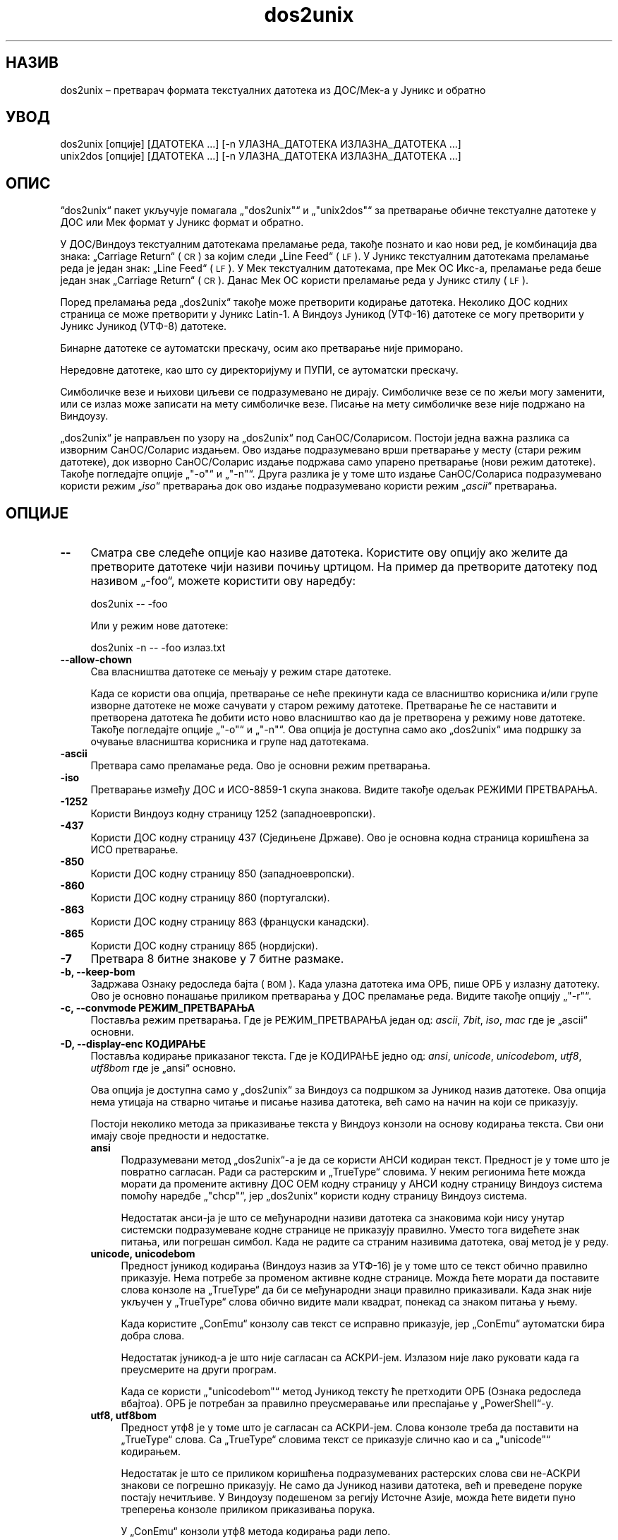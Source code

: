 .\" Automatically generated by Pod::Man 4.14 (Pod::Simple 3.40)
.\"
.\" Standard preamble:
.\" ========================================================================
.de Sp \" Vertical space (when we can't use .PP)
.if t .sp .5v
.if n .sp
..
.de Vb \" Begin verbatim text
.ft CW
.nf
.ne \\$1
..
.de Ve \" End verbatim text
.ft R
.fi
..
.\" Set up some character translations and predefined strings.  \*(-- will
.\" give an unbreakable dash, \*(PI will give pi, \*(L" will give a left
.\" double quote, and \*(R" will give a right double quote.  \*(C+ will
.\" give a nicer C++.  Capital omega is used to do unbreakable dashes and
.\" therefore won't be available.  \*(C` and \*(C' expand to `' in nroff,
.\" nothing in troff, for use with C<>.
.tr \(*W-
.ds C+ C\v'-.1v'\h'-1p'\s-2+\h'-1p'+\s0\v'.1v'\h'-1p'
.ie n \{\
.    ds -- \(*W-
.    ds PI pi
.    if (\n(.H=4u)&(1m=24u) .ds -- \(*W\h'-12u'\(*W\h'-12u'-\" diablo 10 pitch
.    if (\n(.H=4u)&(1m=20u) .ds -- \(*W\h'-12u'\(*W\h'-8u'-\"  diablo 12 pitch
.    ds L" ""
.    ds R" ""
.    ds C` ""
.    ds C' ""
'br\}
.el\{\
.    ds -- \|\(em\|
.    ds PI \(*p
.    ds L" ``
.    ds R" ''
.    ds C`
.    ds C'
'br\}
.\"
.\" Escape single quotes in literal strings from groff's Unicode transform.
.ie \n(.g .ds Aq \(aq
.el       .ds Aq '
.\"
.\" If the F register is >0, we'll generate index entries on stderr for
.\" titles (.TH), headers (.SH), subsections (.SS), items (.Ip), and index
.\" entries marked with X<> in POD.  Of course, you'll have to process the
.\" output yourself in some meaningful fashion.
.\"
.\" Avoid warning from groff about undefined register 'F'.
.de IX
..
.nr rF 0
.if \n(.g .if rF .nr rF 1
.if (\n(rF:(\n(.g==0)) \{\
.    if \nF \{\
.        de IX
.        tm Index:\\$1\t\\n%\t"\\$2"
..
.        if !\nF==2 \{\
.            nr % 0
.            nr F 2
.        \}
.    \}
.\}
.rr rF
.\" ========================================================================
.\"
.IX Title "dos2unix 1"
.TH dos2unix 1 "2023-02-11" "dos2unix" "2023-02-11"
.\" For nroff, turn off justification.  Always turn off hyphenation; it makes
.\" way too many mistakes in technical documents.
.if n .ad l
.nh
.SH "НАЗИВ"
.IX Header "НАЗИВ"
dos2unix – претварач формата текстуалних датотека из ДОС/Мек\-а у Јуникс и обратно
.SH "УВОД"
.IX Header "УВОД"
.Vb 2
\&    dos2unix [опције] [ДАТОТЕКА ...] [\-n УЛАЗНА_ДАТОТЕКА ИЗЛАЗНА_ДАТОТЕКА ...]
\&    unix2dos [опције] [ДАТОТЕКА ...] [\-n УЛАЗНА_ДАТОТЕКА ИЗЛАЗНА_ДАТОТЕКА ...]
.Ve
.SH "ОПИС"
.IX Header "ОПИС"
“dos2unix“ пакет укључује помагала „\f(CW\*(C`dos2unix\*(C'\fR“ и „\f(CW\*(C`unix2dos\*(C'\fR“ за претварање обичне текстуалне датотеке у ДОС или Мек формат у Јуникс формат и обратно.
.PP
У ДОС/Виндоуз текстуалним датотекама преламање реда, такође познато и као нови ред, је комбинација два знака: „Carriage Return“ (\s-1CR\s0) за којим следи „Line Feed“ (\s-1LF\s0). У Јуникс текстуалним датотекама преламање реда је један знак: „Line Feed“ (\s-1LF\s0). У Мек текстуалним датотекама, пре Мек ОС Икс\-а, преламање реда беше један знак „Carriage Return“ (\s-1CR\s0). Данас Мек ОС користи преламање реда у Јуникс стилу (\s-1LF\s0).
.PP
Поред преламања реда „dos2unix“ такође може претворити кодирање датотека. Неколико ДОС кодних страница се може претворити у Јуникс Latin\-1. А Виндоуз Јуникод (УТФ\-16) датотеке се могу претворити у Јуникс Јуникод (УТФ\-8) датотеке.
.PP
Бинарне датотеке се аутоматски прескачу, осим ако претварање није приморано.
.PP
Нередовне датотеке, као што су директоријуму и ПУПИ, се аутоматски прескачу.
.PP
Симболичке везе и њихови циљеви се подразумевано не дирају.  Симболичке везе се по жељи могу заменити, или се излаз може записати на мету симболичке везе.  Писање на мету симболичке везе није подржано на Виндоузу.
.PP
„dos2unix“ је направљен по узору на „dos2unix“ под СанОС/Соларисом.  Постоји једна важна разлика са изворним СанОС/Соларис издањем.  Ово издање подразумевано врши претварање у месту (стари режим датотеке), док изворно СанОС/Соларис издање подржава само упарено претварање (нови режим датотеке). Такође погледајте опције „\f(CW\*(C`\-o\*(C'\fR“ и „\f(CW\*(C`\-n\*(C'\fR“. Друга разлика је у томе што издање СанОС/Солариса подразумевано користи режим „\fIiso\fR“ претварања док ово издање подразумевано користи режим „\fIascii\fR“ претварања.
.SH "ОПЦИЈЕ"
.IX Header "ОПЦИЈЕ"
.IP "\fB\-\-\fR" 4
.IX Item "--"
Сматра све следеће опције као називе датотека. Користите ову опцију ако желите да претворите датотеке чији називи почињу цртицом. На пример да претворите датотеку под називом „\-foo“, можете користити ову наредбу:
.Sp
.Vb 1
\&    dos2unix \-\- \-foo
.Ve
.Sp
Или у режим нове датотеке:
.Sp
.Vb 1
\&    dos2unix \-n \-\- \-foo излаз.txt
.Ve
.IP "\fB\-\-allow\-chown\fR" 4
.IX Item "--allow-chown"
Сва власништва датотеке се мењају у режим старе датотеке.
.Sp
Када се користи ова опција, претварање се неће прекинути када се власништво корисника и/или групе изворне датотеке не може сачувати у старом режиму датотеке. Претварање ће се наставити и претворена датотека ће добити исто ново власништво као да је претворена у режиму нове датотеке. Такође погледајте опције „\f(CW\*(C`\-o\*(C'\fR“ и „\f(CW\*(C`\-n\*(C'\fR“. Ова опција је доступна само ако „dos2unix“ има подршку за очување власништва корисника и групе над датотекама.
.IP "\fB\-ascii\fR" 4
.IX Item "-ascii"
Претвара само преламање реда. Ово је основни режим претварања.
.IP "\fB\-iso\fR" 4
.IX Item "-iso"
Претварање између ДОС и ИСО\-8859\-1 скупа знакова. Видите такође одељак РЕЖИМИ ПРЕТВАРАЊА.
.IP "\fB\-1252\fR" 4
.IX Item "-1252"
Користи Виндоуз кодну страницу 1252 (западноевропски).
.IP "\fB\-437\fR" 4
.IX Item "-437"
Користи ДОС кодну страницу 437 (Сједињене Државе). Ово је основна кодна страница коришћена за ИСО претварање.
.IP "\fB\-850\fR" 4
.IX Item "-850"
Користи ДОС кодну страницу 850 (западноевропски).
.IP "\fB\-860\fR" 4
.IX Item "-860"
Користи ДОС кодну страницу 860 (португалски).
.IP "\fB\-863\fR" 4
.IX Item "-863"
Користи ДОС кодну страницу 863 (француски канадски).
.IP "\fB\-865\fR" 4
.IX Item "-865"
Користи ДОС кодну страницу 865 (нордијски).
.IP "\fB\-7\fR" 4
.IX Item "-7"
Претвара 8 битне знакове у 7 битне размаке.
.IP "\fB\-b, \-\-keep\-bom\fR" 4
.IX Item "-b, --keep-bom"
Задржава Ознаку редоследа бајта (\s-1BOM\s0). Када улазна датотека има ОРБ, пише ОРБ у излазну датотеку. Ово је основно понашање приликом претварања у ДОС преламање реда. Видите такође опцију „\f(CW\*(C`\-r\*(C'\fR“.
.IP "\fB\-c, \-\-convmode РЕЖИМ_ПРЕТВАРАЊА\fR" 4
.IX Item "-c, --convmode РЕЖИМ_ПРЕТВАРАЊА"
Поставља режим претварања. Где је РЕЖИМ_ПРЕТВАРАЊА један од: \fIascii\fR, \fI7bit\fR, \fIiso\fR, \fImac\fR где је „ascii“ основни.
.IP "\fB\-D, \-\-display\-enc КОДИРАЊЕ\fR" 4
.IX Item "-D, --display-enc КОДИРАЊЕ"
Поставља кодирање приказаног текста. Где је КОДИРАЊЕ једно од: \fIansi\fR, \fIunicode\fR, \fIunicodebom\fR, \fIutf8\fR, \fIutf8bom\fR где је „ansi“ основно.
.Sp
Ова опција је доступна само у „dos2unix“ за Виндоуз са подршком за Јуникод назив датотеке. Ова опција нема утицаја на стварно читање и писање назива датотека, већ само на начин на који се приказују.
.Sp
Постоји неколико метода за приказивање текста у Виндоуз конзоли на основу кодирања текста. Сви они имају своје предности и недостатке.
.RS 4
.IP "\fBansi\fR" 4
.IX Item "ansi"
Подразумевани метод „dos2unix“\-а је да се користи АНСИ кодиран текст. Предност је у томе што је повратно сагласан. Ради са растерским и „TrueType“ словима. У неким регионима ћете можда морати да промените активну ДОС ОЕМ кодну страницу у АНСИ кодну страницу Виндоуз система помоћу наредбе „\f(CW\*(C`chcp\*(C'\fR“, јер „dos2unix“ користи кодну страницу Виндоуз система.
.Sp
Недостатак анси\-ја је што се међународни називи датотека са знаковима који нису унутар системски подразумеване кодне странице не приказују правилно. Уместо тога видећете знак питања, или погрешан симбол. Када не радите са страним називима датотека, овај метод је у реду.
.IP "\fBunicode, unicodebom\fR" 4
.IX Item "unicode, unicodebom"
Предност јуникод кодирања (Виндоуз назив за УТФ\-16) је у томе што се текст обично правилно приказује. Нема потребе за променом активне кодне странице. Можда ћете морати да поставите слова конзоле на „TrueType“ да би се међународни знаци правилно приказивали. Када знак није укључен у „TrueType“ слова обично видите мали квадрат, понекад са знаком питања у њему.
.Sp
Када користите „ConEmu“ конзолу сав текст се исправно приказује, јер „ConEmu“ аутоматски бира добра слова.
.Sp
Недостатак јуникод\-а је што није сагласан са АСКРИ\-јем. Излазом није лако руковати када га преусмерите на други програм.
.Sp
Када се користи „\f(CW\*(C`unicodebom\*(C'\fR“ метод Јуникод тексту ће претходити ОРБ (Ознака редоследа вбајтоа). ОРБ је потребан за правилно преусмеравање или преспајање у „PowerShell“\-у.
.IP "\fButf8, utf8bom\fR" 4
.IX Item "utf8, utf8bom"
Предност утф8 је у томе што је сагласан са АСКРИ\-јем. Слова конзоле треба да поставити на „TrueType“ слова. Са „TrueType“ словима текст се приказује слично као и са „\f(CW\*(C`unicode\*(C'\fR“ кодирањем.
.Sp
Недостатак је што се приликом коришћења подразумеваних растерских слова сви не\-АСКРИ знакови се погрешно приказују. Не само да Јуникод називи датотека, већ и преведене поруке постају нечитљиве. У Виндоузу подешеном за регију Источне Азије, можда ћете видети пуно треперења конзоле приликом приказивања порука.
.Sp
У „ConEmu“ конзоли утф8 метода кодирања ради лепо.
.Sp
Када се користи „\f(CW\*(C`utf8bom\*(C'\fR“ метод УТФ\-8 тексту ће претходити ОРБ (Ознака редоследа вбајтоа). ОРБ је потребна за правилно преусмеравање или преспајање у „PowerShell“\-у.
.RE
.RS 4
.Sp
Подразумевано кодирање можете изменити променљивом окружења „DOS2UNIX_DISPLAY_ENC“ тако што ћете је поставити на „\f(CW\*(C`unicode\*(C'\fR“, „\f(CW\*(C`unicodebom\*(C'\fR“, „\f(CW\*(C`utf8\*(C'\fR“, или „\f(CW\*(C`utf8bom\*(C'\fR“.
.RE
.IP "\fB\-f, \-\-force\fR" 4
.IX Item "-f, --force"
Присиљава претварање бинарних датотека.
.IP "\fB\-gb, \-\-gb18030\fR" 4
.IX Item "-gb, --gb18030"
У Виндоузу УТФ\-16 датотеке се подразумевано претварају у УТФ\-8, без обзира на поставке језика. Користите ову опцију за претварање УТФ\-16 датотека у „GB18030“. Ова опција је доступна само у Виндоузу. Такође погледајте одељак „GB18030“.
.IP "\fB\-h, \-\-help\fR" 4
.IX Item "-h, --help"
Приказује помоћ и излази.
.IP "\fB\-i[ЗАСТАВИЦЕ], \-\-info[=ЗАСТАВИЦЕ] ДАТОТЕКА ...\fR" 4
.IX Item "-i[ЗАСТАВИЦЕ], --info[=ЗАСТАВИЦЕ] ДАТОТЕКА ..."
Приказује податке о датотеци. Претварање се не ради.
.Sp
Следеће информације се исписују, овим редом: број ДОС прелома реда, број Јуникс прелома реда, број Мек прелома реда, ознака редоследа бајтова, текст или бинарна, назив датотеке.
.Sp
Пример излаза:
.Sp
.Vb 8
\&     6       0       0  no_bom    текст    dos.txt
\&     0       6       0  no_bom    текст    unix.txt
\&     0       0       6  no_bom    текст    mac.txt
\&     6       6       6  no_bom    текст    mixed.txt
\&    50       0       0  UTF\-16LE  текст    utf16le.txt
\&     0      50       0  no_bom    текст    utf8unix.txt
\&    50       0       0  UTF\-8     текст    utf8dos.txt
\&     2     418     219  no_bom    бинарна  dos2unix.exe
.Ve
.Sp
Знајте да понекад бинарна датотека може грешком бити узета за текстуалну датотеку. Видите такође опцију „\f(CW\*(C`\-s\*(C'\fR“.
.Sp
Изборне додатне заставице се могу поставити да измене излаз. Могу се додати једна или више заставица.
.RS 4
.IP "\fB0\fR" 4
.IX Item "0"
Исписује редове информација о датотеци за којима следи нулти знак уместо знака новог реда. Ово омогућава тачно тумачење назива датотека с размацима или наводницима када се користи заставица „c“. Користите ову заставицу у комбинацији са „\fBxargs\fR\|(1)“ опцијом „\f(CW\*(C`\-0\*(C'\fR“ или „\f(CW\*(C`\-\-null\*(C'\fR“.
.IP "\fBd\fR" 4
.IX Item "d"
Исписује број ДОС преламања реда.
.IP "\fBu\fR" 4
.IX Item "u"
Исписује број Јуникс преламања реда.
.IP "\fBm\fR" 4
.IX Item "m"
Исписује број Мек преламања реда.
.IP "\fBb\fR" 4
.IX Item "b"
Исписује ознаку редоследа бајтова.
.IP "\fBt\fR" 4
.IX Item "t"
Исписује да ли је датотека текстуална или бинарна.
.IP "\fBc\fR" 4
.IX Item "c"
Исписује само датотеке које ће бити претворене.
.Sp
Са заставицом „\f(CW\*(C`c\*(C'\fR“ „dos2unix“ ће исписати само датотеке које садрже ДОС преламања реда, „unix2dos“ ће исписат само називе датотека које имају Јуникс преламања реда.
.IP "\fBh\fR" 4
.IX Item "h"
Исписује заглавље.
.IP "\fBp\fR" 4
.IX Item "p"
Приказује називе датотека без путање.
.RE
.RS 4
.Sp
Примери:
.Sp
Приказује податке за све „*.txt“ датотеке:
.Sp
.Vb 1
\&    dos2unix \-i *.txt
.Ve
.Sp
Приказује само број ДОС преламања реда и број Јуникс преламања реда:
.Sp
.Vb 1
\&    dos2unix \-idu *.txt
.Ve
.Sp
Приказује само ознаку редоследа бајтова:
.Sp
.Vb 1
\&    dos2unix \-\-info=b *.txt
.Ve
.Sp
Исписује датотеке које имају ДОС преламање реда:
.Sp
.Vb 1
\&    dos2unix \-ic *.txt
.Ve
.Sp
Исписује датотеке које имају Јуникс преламање реда:
.Sp
.Vb 1
\&    unix2dos \-ic *.txt
.Ve
.Sp
Претвара само датотеке које имају ДОС преламање реда и оставља друге датотеке нетакнутим:
.Sp
.Vb 1
\&    dos2unix \-ic0 *.txt | xargs \-0 dos2unix
.Ve
.Sp
Налази текстуалне датотеке које имају ДОС преламање реда:
.Sp
.Vb 1
\&    find \-name \*(Aq*.txt\*(Aq \-print0 | xargs \-0 dos2unix \-ic
.Ve
.RE
.IP "\fB\-k, \-\-keepdate\fR" 4
.IX Item "-k, --keepdate"
Задржава печат датума излазне датотеке истим као код улазне.
.IP "\fB\-L, \-\-license\fR" 4
.IX Item "-L, --license"
Приказује лиценцу програма.
.IP "\fB\-l, \-\-newline\fR" 4
.IX Item "-l, --newline"
Додаје додатни нови ред.
.Sp
\&\fBdos2unix\fR: Само ДОС преламања реда се мењају у два Јуникс преламања реда. У Мек режиму само Мек преламања реда се мењају у два Јуникс преламања реда.
.Sp
\&\fBunix2dos\fR: Само Јуникс преламања реда се мењају у два ДОС преламања реда. У Мек режиму Јуникс преламања реда се мењају у два Мек преламања реда.
.IP "\fB\-m, \-\-add\-bom\fR" 4
.IX Item "-m, --add-bom"
Пише Ознаку редоследа бајтова (\s-1BOM\s0) у излазну датотеку. Подразумевано се записује УТФ\-8 ОРБ.
.Sp
Када је улазна датотека УТФ\-16, и користи се опција „\f(CW\*(C`\-u\*(C'\fR“, биће записана УТФ\-16 ОРБ.
.Sp
Никада не користите ову опцију када је излазно кодирање другачије од „UTF\-8“, „UTF\-16“, или „GB18030“. Видите такође одељак ЈУНИКОД.
.IP "\fB\-n, \-\-newfile УЛАЗНА_ДАТОТЕКА ИЗЛАЗНА_ДАТОТЕКА ...\fR" 4
.IX Item "-n, --newfile УЛАЗНА_ДАТОТЕКА ИЗЛАЗНА_ДАТОТЕКА ..."
Нови режим датотеке. Претвара датотеку УЛ_ДАТОТЕКА и пише излаз у датотеку ИЗЛ_ДАТОТЕКА.  Називи датотека морају бити дати у паровима и називи џокера се „\fIне\fR“ могу користити или „\fIћете\fR“ изгубити своје датотеке.
.Sp
Особа која започне претварање у режиму нове (упарене) датотеке биће власник претворене датотеке. Овлашћења за читање/писање нове датотеке биће овлашћење изворне датотеке мање „\fBumask\fR\|(1)“ особе која покреће претварање.
.IP "\fB\-\-no\-allow\-chown\fR" 4
.IX Item "--no-allow-chown"
Не дозвољава да се власништва датотеке промене у режиму старе датотеке.
.Sp
Прекида претварање када власништво корисника и/или групе изворне датотеке не може бити очувано у старом режиму датотеке. Такође видите опције „\f(CW\*(C`\-o\*(C'\fR“ и „\f(CW\*(C`\-n\*(C'\fR“. Ова опција је доступна само ако „dos2unix“ има подршку за очување власништва корисника и група над датотекама.
.IP "\fB\-o, \-\-oldfile ДАТОТЕКА ...\fR" 4
.IX Item "-o, --oldfile ДАТОТЕКА ..."
Режим старе датотеке. Претвара датотеку ДАТОТЕКА и преписује излаз у њу. Програм подразумевано ради у овом режиму. Џокери назива се могу користити.
.Sp
У режиму старе датотеке (у месту) претворена датотека добија иста овлашћења власника, групе и читања/писања као и изворна датотека. Такође када датотеку претвори други корисник који има овлашћење писања над датотеком (нпр. корисник администратор).  Претварање ће се прекинути када не буде било могуће очувати изворне вредности.  Промена власника може значити да првобитни власник више не може да чита датотеку. Промена групе може представљати безбедносни ризик, датотека може постати читљива од стране особа којима није намењена. Очување овлашћења власника, групе и читања/писања подржано је само на Јуниксу.
.Sp
Да проверите да ли „dos2unix“ има подршку очувања власништва корисника и групе над датотеком упишите „\f(CW\*(C`dos2unix \-V\*(C'\fR“.
.Sp
Претварање се увек врши путем привремене датотеке. Када се на пола претварања догоди грешка, привремена датотека се брише а изворна датотека остаје нетакнута. Када претварање успе, изворна датотека се замењује привременом датотеком. Можете имати дозволу за писање над изворном датотеком, али немате дозволу да ставите иста својстава овлашћења корисника и/или груп у привремену датотеку као што има и изворна датотека. То значи да нисте у могућности да сачувате власништво корисника и/или групе над изворном датотеком. У овом случају можете користити опцију „\f(CW\*(C`\-\-allow\-chown\*(C'\fR“ да наставите са претварањем:
.Sp
.Vb 1
\&    dos2unix \-\-allow\-chown foo.txt
.Ve
.Sp
Друга могућност је да користи режим нове датотеке:
.Sp
.Vb 1
\&    dos2unix \-n foo.txt foo.txt
.Ve
.Sp
Предност опције „\f(CW\*(C`\-\-allow\-chown\*(C'\fR“ је да можете користити џокере, а својства власништва биће очувана када је могуће.
.IP "\fB\-q, \-\-quiet\fR" 4
.IX Item "-q, --quiet"
Тихи режим. Потискује сва упозорења и поруке. Резултантна вредност је нула. Осим када се користе погрешне опције линије наредби.
.IP "\fB\-r, \-\-remove\-bom\fR" 4
.IX Item "-r, --remove-bom"
Уклања Ознаку редоследа бајтова (\s-1BOM\s0). Не пише ОРБ у излазну датотеку.  Ово је основно понашање приликом претварања у Јуникс преламање реда.  Видите такође опцију „\f(CW\*(C`\-b\*(C'\fR“.
.IP "\fB\-s, \-\-safe\fR" 4
.IX Item "-s, --safe"
Прескаче извршне датотеке (основно).
.Sp
Прескакање бинарних датотека врши се како би се избегле случајне грешке. Имајте на уму да откривање бинарних датотека није 100% поуздано. У улазним датотекама се траже бинарни симболи који се обично не налазе у текстуалним датотекама. Могуће је да бинарна датотека садржи само обичне текстуалне знакове. Таква бинарна датотека ће се погрешно сматрати текстуалном датотеком.
.IP "\fB\-u, \-\-keep\-utf16\fR" 4
.IX Item "-u, --keep-utf16"
Задржава изворно УТФ\-16 кодирање улазне датотеке. Излазна датотека биће записана у истом УТФ\-16 кодирању, малом или великом крајношћу, као и улазна датотека.  Ово спречава преображај у УТФ\-8. УТФ\-16 ОРБ биће записан у складу с тим. Ова опција се може онемогућити помоћу опције „\f(CW\*(C`\-ascii\*(C'\fR“.
.IP "\fB\-ul, \-\-assume\-utf16le\fR" 4
.IX Item "-ul, --assume-utf16le"
Подразумева да је формат улазне датотеке „UTF\-16LE“.
.Sp
Када постоји Ознака редоследа бајтова у улазној датотеци ОРБ има предност над овом опцијом.
.Sp
Када сте погрешно претпоставили (улазна датотека није била у УТФ\-16ЛЕ формату) а претварање је успело, добићете УТФ\-8 излазну датотеку са погрешним текстом.  Погрешно претварање можете да опозовете помоћу „\fBiconv\fR\|(1)“ претварањем УТФ\-8 излазне датотеке назад у УТФ\-16ЛЕ. Ово ће вратити изворну датотеку.
.Sp
Претпоставка УТФ\-16ЛЕ ради као „\fIconversion mode\fR“. Пребацивањем на основни „\fIascii\fR“ режим УТФ\-16ЛЕ претпоставка се искључује.
.IP "\fB\-ub, \-\-assume\-utf16be\fR" 4
.IX Item "-ub, --assume-utf16be"
Подразумева да је формат улазне датотеке „UTF\-16BE“.
.Sp
Ова опција ради исто као и опција „\f(CW\*(C`\-ul\*(C'\fR“.
.IP "\fB\-v, \-\-verbose\fR" 4
.IX Item "-v, --verbose"
Приказује опширне поруке. Додатне информације се приказују о Ознаци редоследа бајтова и количини претворених преламања реда.
.IP "\fB\-F, \-\-follow\-symlink\fR" 4
.IX Item "-F, --follow-symlink"
Прати симболичке везе и претвара циљеве.
.IP "\fB\-R, \-\-replace\-symlink\fR" 4
.IX Item "-R, --replace-symlink"
Замењује симболичке везе претвореним датотекама (изворне циљне датотеке остају непромењене).
.IP "\fB\-S, \-\-skip\-symlink\fR" 4
.IX Item "-S, --skip-symlink"
Задржава неизмењеним симболичке везе и циљеве (основно).
.IP "\fB\-V, \-\-version\fR" 4
.IX Item "-V, --version"
Приказује податке о издању и излази.
.SH "МЕК РЕЖИМ"
.IX Header "МЕК РЕЖИМ"
У нормалном режиму преламања реда се претварју из ДОС\-а у Јуникс и обратно. Мек преламања реда се не претварају.
.PP
У Мек режиму преламања реда се претварју из Мек\-а у Јуникс и обратно.  ДОС преламања реда се не мењају.
.PP
Да покренете у Мек режиму користите опцију „\f(CW\*(C`\-c mac\*(C'\fR“ или користите наредбе „\f(CW\*(C`mac2unix\*(C'\fR“ или „\f(CW\*(C`unix2mac\*(C'\fR“.
.SH "РЕЖИМИ ПРЕТВАРАЊА"
.IX Header "РЕЖИМИ ПРЕТВАРАЊА"
.IP "\fBascii\fR" 4
.IX Item "ascii"
У „\f(CW\*(C`ascii\*(C'\fR“ режиму само преламања реда се претварају. Ово је основни режим претварања.
.Sp
Иако је назив овог режима АСКРИ, што је 7\-битни стандард, стварни режим је 8\-битни. Увек користите овај режим приликом претварања Јуникод УТФ\-8 датотека.
.IP "\fB7bit\fR" 4
.IX Item "7bit"
У овом режиму сви 8 битни не\-АСКРИ знаци (са вредностима од 128 до 255) се претварају у 7 битне размаке.
.IP "\fBiso\fR" 4
.IX Item "iso"
Знакови се претварају између ДОС скупа знакова (кодна страница) и ИСО скупа знакова ИСО\-8859\-1 (Latin\-1) на Јуниксу. ДОС знакови без ИСО\-8859\-1 еквивалента, за које претварање није могуће, претварају се у тачку. Исто се рачуна и за ИСО\-8859\-1 знакове без ДОС\-а.
.Sp
Када се користи само опција „\f(CW\*(C`\-iso\*(C'\fR“, „dos2unix“ ће покушати да одреди активну кодну страницу. Када то није могуће, „dos2unix“ ће користити подразумевану кодну страницу ЦП437, која се углавном користи у САД\-у. Да бисте приморали одређену кодну страницу, користите опције „\f(CW\*(C`\-437\*(C'\fR“ (САД), „\f(CW\*(C`\-850\*(C'\fR“ (западноевропски), „\f(CW\*(C`\-860\*(C'\fR“ (португалски), „\f(CW\*(C`\-863\*(C'\fR“ (француски канадски) или „\f(CW\*(C`\-865\*(C'\fR“ (нордијски).  Виндоуз кодна страница ЦП1252 (западноевропски) је такође подржана опцијом „\f(CW\*(C`\-1252\*(C'\fR“. За остале кодне странице користите „dos2unix“ у комбинацији са „\fBiconv\fR\|(1)“.  Иконв може да претвара између дугог списка кодирања знакова.
.Sp
Никада не користите ИСО претварање над Јуникод текстуалним датотекама. Оштетиће УТФ\-8 кодиране датотеке.
.Sp
Неки примери:
.Sp
Претворите из ДОС основне кодне странице у Јуникс Latin\-1:
.Sp
.Vb 1
\&    dos2unix \-iso \-n  улаз.txt излаз.txt
.Ve
.Sp
Претворите из ДОС \s-1CP850\s0 у Јуникс Latin\-1:
.Sp
.Vb 1
\&    dos2unix \-850 \-n  улаз.txt излаз.txt
.Ve
.Sp
Претворите из Виндоуз \s-1CP1252\s0 у Јуникс Latin\-1:
.Sp
.Vb 1
\&    dos2unix \-1252 \-n  улаз.txt излаз.txt
.Ve
.Sp
Претворите из Виндоуз \s-1CP1252\s0 у Јуникс УТФ\-8 (Јуникод):
.Sp
.Vb 1
\&    iconv \-f CP1252 \-t UTF\-8  улаз.txt | dos2unix > излаз.txt
.Ve
.Sp
Претворите из Јуникс Latin\-1 у ДОС основну кодну страницу:
.Sp
.Vb 1
\&    unix2dos \-iso \-n улаз.txt излаз.txt
.Ve
.Sp
Претворите из Јуникс Latin\-1 у ДОС \s-1CP850:\s0
.Sp
.Vb 1
\&    unix2dos \-850 \-n улаз.txt излаз.txt
.Ve
.Sp
Претворите из Јуникс Latin\-1 у Вондоуз \s-1CP1252:\s0
.Sp
.Vb 1
\&    unix2dos \-1252 \-n улаз.txt излаз.txt
.Ve
.Sp
Претворите из Јуникс УТФ\-8 (Јуникод) у Вондоуз \s-1CP1252:\s0
.Sp
.Vb 1
\&    unix2dos < улаз.txt | iconv \-f UTF\-8 \-t CP1252 > излаз.txt
.Ve
.Sp
Видите такође <http://czyborra.com/charsets/codepages.html> и <http://czyborra.com/charsets/iso8859.html>.
.SH "УНИКОД"
.IX Header "УНИКОД"
.SS "Кодирања"
.IX Subsection "Кодирања"
Постоје различита Јуникод кодирања. На Јуниксу и Линуксу Јуникод датотеке су обично кодиране у УТФ\-8 кодирању. На Виндоузу Јуникод текстуалне датотеке могу бити кодиране у УТФ\-8, УТФ\-16 или УТФ\-16 великој крајности, али су углавном кодиране у УТФ\-16 формату.
.SS "Претварање"
.IX Subsection "Претварање"
Јуникод текстуалне датотеке могу имати ДОС, Јуникс или мек преломе реда, као обичне текстуалне датотеке.
.PP
Сва издања „dos2unix“\-а и „unix2do“\-а могу претворити УТФ\-8 кодиране датотеке, јер је УТФ\-8 дизајниран за повратну сагласност са АСКРИ\-ијем.
.PP
„dos2unix“ и „unix2dos“ са Јуникод УТФ\-16 подршком, може читати УТФ\-16 кодиране текстуалне датотеке мале и велике крајности. Да видите да ли је „dos2unix“ изграђен са УТФ\-16 подршком упишите „\f(CW\*(C`dos2unix \-V\*(C'\fR“.
.PP
На Јуниксу/Линуксу УТФ\-16 кодиране датотеке се претварају у локално кодирање знакова. Користите наредбу „\fBlocale\fR\|(1)“ да сазнате које је кодирање знакова локализације. Када претварање није могуће, десиће се грешка претварања а датотека ће бити прескочена.
.PP
На Виндоузу УТФ\-16 датотеке се подразумевано претварају у УТФ\-8. УТФ\-8 форматиране текстуалне датотеке су добро подржане и на Виндоузу и на Јуникс/Линуксу.
.PP
УТФ\-16 и УТФ\-8 кодирања су у потпуности сагласна, у претварању се неће изгубити никакав текст. Када се догоди грешка претварања УТФ\-16 у УТФ\-8, на пример када улазна УТФ\-16 датотека садржи грешку, датотека ће бити прескочена.
.PP
Када се користи опција „\f(CW\*(C`\-u\*(C'\fR“, излазна датотека ће бити записана у истом УТФ\-16 кодирању као и улазна датотека. Опција „\f(CW\*(C`\-u\*(C'\fR“ спречава претварање у УТФ\-8.
.PP
„dos2unix“ и „unix2dos“ немају могућности да претворе УТФ\-8 датотеке у УТФ\-16.
.PP
ИСО и 7\-битни режим претварања не ради на УТФ\-16 датотекама.
.SS "Ознака редоследа бајтова"
.IX Subsection "Ознака редоследа бајтова"
На Виндоузу Јуникод текстуалне датотеке обично имају Ознаку редоследа бајтова (\s-1BOM\s0), јер многи Виндоуз програми (укључујући Бележницу) подразумевано додају ОРБ. Видите такође <http://en.wikipedia.org/wiki/Byte_order_mark>.
.PP
На Јуниксу Јуникод датотеке обично немају ОРБ. Претпоставља се да су текстуалне датотеке кодиране у језичком кодирању знака.
.PP
„dos2unix“ може открити само да ли је датотека у УТФ\-16 формату и да ли датотека има ОРБ.  Када УТФ\-16 датотека нема ОРБ, „dos2unix“ ће видети датотеку као бинарну.
.PP
Користите опцију „\f(CW\*(C`\-ul\*(C'\fR“ или „\f(CW\*(C`\-ub\*(C'\fR“ да претворите УТФ\-16 датотеку без ОРБ\-а.
.PP
„dos2unix“ подразумевано не записује ОРБ у излазну датотеку. Са опцијом „\f(CW\*(C`\-b\*(C'\fR“ „dos2unix записује ОРБ када улазна датотека има ОРБ.
.PP
„unix2dos“ подразумевано записује ОРБ у излазну датотеку када улазна датотека има ОРБ. Користите опцију „\f(CW\*(C`\-r\*(C'\fR“ да уклоните ОРБ.
.PP
„dos2unix“ и „unix2dos“ увек записује ОРБ када се користи „\f(CW\*(C`\-m\*(C'\fR“ опција.
.SS "Јуникод називи датотека на Виндоузу"
.IX Subsection "Јуникод називи датотека на Виндоузу"
„dos2unix“ има изборну подршку за читање и писање Јуникод назива датотека у Виндоуз командној линији. То значи да „dos2unix“ може отворити датотеке које у називу имају знакове који нису део подразумеване системске АНСИ кодне странице.  Да бисте видели да ли је „dos2unix“ за Виндоуз изграђен са подршком Јуникод назива датотеке упишите „\f(CW\*(C`dos2unix \-V\*(C'\fR“.
.PP
Постоје проблеми са приказом Јуникод назива датотека у Виндоуз конзоли. Видите опцију „\f(CW\*(C`\-D\*(C'\fR“, „\f(CW\*(C`\-\-display\-enc\*(C'\fR“. Називи датотека могу бити погрешно приказани у конзоли, али ће датотеке бити записане под тачним називом.
.SS "Примери Уникода"
.IX Subsection "Примери Уникода"
Претвара из Виндоуз УТФ\-16 (са ОРБ\-ом) у Јуникс УТФ\-8:
.PP
.Vb 1
\&    dos2unix \-n улаз.txt излаз.txt
.Ve
.PP
Претвара из Виндоуз УТФ\-16ЛЕ (без ОРБ\-а) у Јуникс УТФ\-8:
.PP
.Vb 1
\&    dos2unix \-ul \-n улаз.txt излаз.txt
.Ve
.PP
Претворите из Јуникс УТФ\-8 у Вондоуз УТФ\-8 са ОРБ\-ом:
.PP
.Vb 1
\&    unix2dos \-m \-n улаз.txt излаз.txt
.Ve
.PP
Претворите из Јуникс УТФ\-8 у Вондоуз УТФ\-16:
.PP
.Vb 1
\&    unix2dos < улаз.txt | iconv \-f UTF\-8 \-t UTF\-16 > излаз.txt
.Ve
.SH "GB18030"
.IX Header "GB18030"
„GB18030“ је стандард кинеске владе. Обавезни подскуп „GB18030“ стандард се званично захтева за све софтверске производе продате у Кини. Видите такође <http://en.wikipedia.org/wiki/GB_18030>.
.PP
„GB18030“ је у потпуности сагласан са Јуникод\-ом, и може се сматрати Јуникод форматом преображаја. Као УТФ\-8, „GB18030“ је сагласан са АСКРИ. „GB18030“ је такође сагласан са Виндоуз кодном страницом 936, познатом и као ГБК.
.PP
На Јуниксу/Линуксу УТФ\-16 датотеке се претварају у „GB18030“ када је језичко кодирање постављено на „GB18030“. Знајте да ће ово радити само ако је језик подржан системом. Користите наредбу „\f(CW\*(C`locale \-a\*(C'\fR“ да добавите списак подржаних језика.
.PP
На Виндоузу треба да користите опцију „\f(CW\*(C`\-gb\*(C'\fR“ да преведете УТФ\-16 датотеке у „GB18030“.
.PP
„GB18030“ кодиране датотеке могу имати Ознаку редоследа бајтова, као Јуникод датотеке.
.SH "ПРИМЕРИ"
.IX Header "ПРИМЕРИ"
Чита улаз са „стнд_улаза“ и пише излаз на „стнд_излаз“:
.PP
.Vb 2
\&    dos2unix < а.txt
\&    cat а.txt | dos2unix
.Ve
.PP
Претвара и замењује „а.txt“. Претвара и замењује „б.txt“:
.PP
.Vb 2
\&    dos2unix а.txt б.txt
\&    dos2unix \-o а.txt б.txt
.Ve
.PP
Претвара и замењује „а.txt“ у аскри режиму претварања:
.PP
.Vb 1
\&    dos2unix а.txt
.Ve
.PP
Претвара и замењује „а.txt“ у аскри режиму претварања, Претвара и замењује „б.txt“ у 7битном режиму претварања:
.PP
.Vb 3
\&    dos2unix а.txt \-c 7bit б.txt
\&    dos2unix \-c ascii а.txt \-c 7bit б.txt
\&    dos2unix \-ascii а.txt \-7 б.txt
.Ve
.PP
Претвара „а.txt“ из Мек у Јуникс формат:
.PP
.Vb 2
\&    dos2unix \-c mac а.txt
\&    mac2unix а.txt
.Ve
.PP
Претвара „а.txt“ из Јуникс у Мек формат:
.PP
.Vb 2
\&    unix2dos \-c mac а.txt
\&    unix2mac а.txt
.Ve
.PP
Претвара и замењује „а.txt“ док задржава изворни печат датума:
.PP
.Vb 2
\&    dos2unix \-k а.txt
\&    dos2unix \-k \-o а.txt
.Ve
.PP
Претвара „а.txt“ и пише на „е.txt“:
.PP
.Vb 1
\&    dos2unix \-n а.txt е.txt
.Ve
.PP
Претвара „а.txt“ и пише на „е.txt“, задржава печат датума „е.txt“\-а истим као „а.txt“:
.PP
.Vb 1
\&    dos2unix \-k \-n а.txt е.txt
.Ve
.PP
Претвара и замењује „а.txt“, претвара „б.txt“ и пише на „.txt“:
.PP
.Vb 2
\&    dos2unix а.txt \-n б.txt е.txt
\&    dos2unix \-o а.txt \-n б.txt е.txt
.Ve
.PP
Претвара „ц.txt“ и пише на „е.txt“, претвара и замењује„а.txt“, претвара и замењује „б.txt“, претвара „д.txt“ и пише у „ф.txt“:
.PP
.Vb 1
\&    dos2unix \-n ц.txt е.txt \-o а.txt б.txt \-n д.txt ф.txt
.Ve
.SH "ДУБИНСКО ПРЕТВАРАЊЕ"
.IX Header "ДУБИНСКО ПРЕТВАРАЊЕ"
У Јуникс шкољци наредбе „\fBfind\fR\|(1)“ и „\fBxargs\fR\|(1)“ се могу користити за покретање „dos2unix“\-а дубински преко свих текстуалних датотека у стаблу директоријума. На пример за претварање свих „.txt“ датотека у стаблу директоријума под текућим директоријумом упишите:
.PP
.Vb 1
\&    find . \-name \*(Aq*.txt\*(Aq \-print0 |xargs \-0 dos2unix
.Ve
.PP
„\fBfind\fR\|(1)“\-ова опција „\f(CW\*(C`\-print0\*(C'\fR“ и одговарајућа „\fBxargs\fR\|(1)“\-ова опција „\f(CW\*(C`\-0\*(C'\fR“ су потребне када постоје датотеке са размацима и наводницима у називима. У супротном се ове опције могу изоставити. Друга могућност је да користите „\fBfind\fR\|(1)“ са „\f(CW\*(C`\-exec\*(C'\fR“ опцијом:
.PP
.Vb 1
\&    find . \-name \*(Aq*.txt\*(Aq \-exec dos2unix {} \e;
.Ve
.PP
У Виндоуз командном упиту следеће наредбе се могу користити:
.PP
.Vb 1
\&    for /R %G in (*.txt) do dos2unix "%G"
.Ve
.PP
Корисници „PowerShell“\-а могу користити следеће наредбе у Виндоуз „PowerShell“\-у:
.PP
.Vb 1
\&    get\-childitem \-path . \-filter \*(Aq*.txt\*(Aq \-recurse | foreach\-object {dos2unix $_.Fullname}
.Ve
.SH "ЈЕЗИЧЕЊЕ"
.IX Header "ЈЕЗИЧЕЊЕ"
.IP "\fBЈЕЗ\fR" 4
.IX Item "ЈЕЗ"
Примарни језик се бира променљивом окружења „LANG“. Променљива „LANG“ се састоји из неколико делова. Први део је малим словима језички код. Други је необавезан и представља код државе великим словима, којем претходи доња црта. Ту је и изборни трећи део: кодирање знакова, којем претходи тачка. Неколико примера за врсте шкољки ПОСИКС стандарда:
.Sp
.Vb 7
\&    export LANG=nl               Холандски
\&    export LANG=nl_NL            Холандски, Низоземска
\&    export LANG=nl_BE            Холандски, Белгија
\&    export LANG=es_ES            Шпански, Шпанија
\&    export LANG=es_MX            Шпански, Мексико
\&    export LANG=en_US.iso88591   Енглески, САД, Latin\-1 кодирање
\&    export LANG=en_GB.UTF\-8      Енглески, УК, УТФ\-8 кодирање
.Ve
.Sp
За потпун списак језика и шифара држава видите приручник геттекста: <http://www.gnu.org/software/gettext/manual/html_node/Usual\-Language\-Codes.html>
.Sp
На Јуникс системима можете користити наредбу „\fBlocale\fR\|(1)“ да видите особене податке језика.
.IP "\fBЈЕЗИК\fR" 4
.IX Item "ЈЕЗИК"
Са променљивом окружења ЈЕЗИК можете навести списак хитности језика. „dos2unix“ даје предност за ЈЕЗИК над ЈЕЗ.  На пример, прво холандски а затим немачки: \f(CW\*(C`LANGUAGE=nl:de\*(C'\fR. Прво треба да омогућите преводе, постављајући „LANG“ (или \s-1LC_ALL\s0) на вредност другаачију од „C“, пре него ли будете могли да користите списак хитности језика променљивом „LANGUAGE“. Видите такође приручник геттекста: <http://www.gnu.org/software/gettext/manual/html_node/The\-LANGUAGE\-variable.html>
.Sp
Ако изаберете језик који није доступан добићете стандардне поруке на енглеском.
.IP "\fB\s-1DOS2UNIX_LOCALEDIR\s0\fR" 4
.IX Item "DOS2UNIX_LOCALEDIR"
Са променљивом окружења „DOS2UNIX_LOCALEDIR“ „LOCALEDIR“ поставка у време компилације се може поништити. „LOCALEDIR“ се користи за налажење датотека језика. ГНУ\-ова основна вредност је „\f(CW\*(C`/usr/local/share/locale\*(C'\fR“.  Опција „\fB\-\-version\fR“ ће приказати „LOCALEDIR“ који се користи.
.Sp
Пример (ПОСИКС љуска):
.Sp
.Vb 1
\&    export DOS2UNIX_LOCALEDIR=$HOME/share/locale
.Ve
.SH "РЕЗУЛТНА ВРЕДНОСТ"
.IX Header "РЕЗУЛТНА ВРЕДНОСТ"
На успех, резултат је нула.  Када има системских грешака резултат је последња грешка система. За друге грешке резултат је 1.
.PP
Вредност резултата је увек нула у тихом режиму, изузев када се користе погрешне опције линије наредби.
.SH "СТАНДАРДИ"
.IX Header "СТАНДАРДИ"
<http://en.wikipedia.org/wiki/Text_file>
.PP
<http://en.wikipedia.org/wiki/Carriage_return>
.PP
<http://en.wikipedia.org/wiki/Newline>
.PP
<http://en.wikipedia.org/wiki/Unicode>
.SH "АУТОРИ"
.IX Header "АУТОРИ"
Бенџамин Лин – <blin@socs.uts.edu.au>, Бернд Јоханес Вебен (mac2unix) – <wuebben@kde.org>, Кристијан Вирл (додаје додатни нови ред) – <wurll@ira.uka.de>, Ервин Вотерландер – <waterlan@xs4all.nl> (одржавалац)
.PP
Страница пројекта: <http://waterlan.home.xs4all.nl/dos2unix.html>
.PP
Страница Ковнице извора: <http://sourceforge.net/projects/dos2unix/>
.SH "ВИДИТЕ ТАКОЂЕ"
.IX Header "ВИДИТЕ ТАКОЂЕ"
\&\fBfile\fR\|(1)  \fBfind\fR\|(1)  \fBiconv\fR\|(1)  \fBlocale\fR\|(1)  \fBxargs\fR\|(1)
